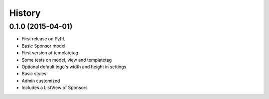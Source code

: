 .. :changelog:

History
-------

0.1.0 (2015-04-01)
++++++++++++++++++

* First release on PyPI.
* Basic Sponsor model
* First version of templatetag
* Some tests on model, view and templatetag
* Optional default logo's width and height in settings
* Basic styles
* Admin customized
* Includes a ListView of Sponsors
